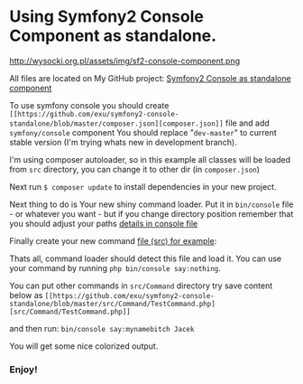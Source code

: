 * Using Symfony2 Console Component as standalone.

http://wysocki.org.pl/assets/img/sf2-console-component.png

All files are located on My GitHub project: [[https://github.com/exu/symfony2-console-standalone][Symfony2 Console as standalone component]]

To use symfony console you should create =[[https://github.com/exu/symfony2-console-standalone/blob/master/composer.json][composer.json]]= file and add =symfony/console= component
You should replace "=dev-master=" to current stable version (I'm trying whats new in development branch).

I'm using composer autoloader, so in this example all classes will be loaded from =src= directory,
you can change it to other dir (in =composer.json=)

Next run =$ composer update= to install dependencies in your new project.


Next thing to do is Your new shiny command loader.
Put it in =bin/console= file - or whatever you want - but if you change
directory position remember that you should adjust your paths [[https://github.com/exu/symfony2-console-standalone/blob/master/bin/console][details in console file]]

Finally create your new command [[https://github.com/exu/symfony2-console-standalone/blob/master/src/Command/Test2Command.php][file (src) for example]]:

Thats all, command loader should detect this file and load it. You can use your command by running
=php bin/console say:nothing=.

You can put other commands in =src/Command=
directory try save content below as =[[https://github.com/exu/symfony2-console-standalone/blob/master/src/Command/TestCommand.php][src/Command/TestCommand.php]]=

and then run:
=bin/console say:mynamebitch Jacek=

You will get some nice colorized output.

*** Enjoy!
